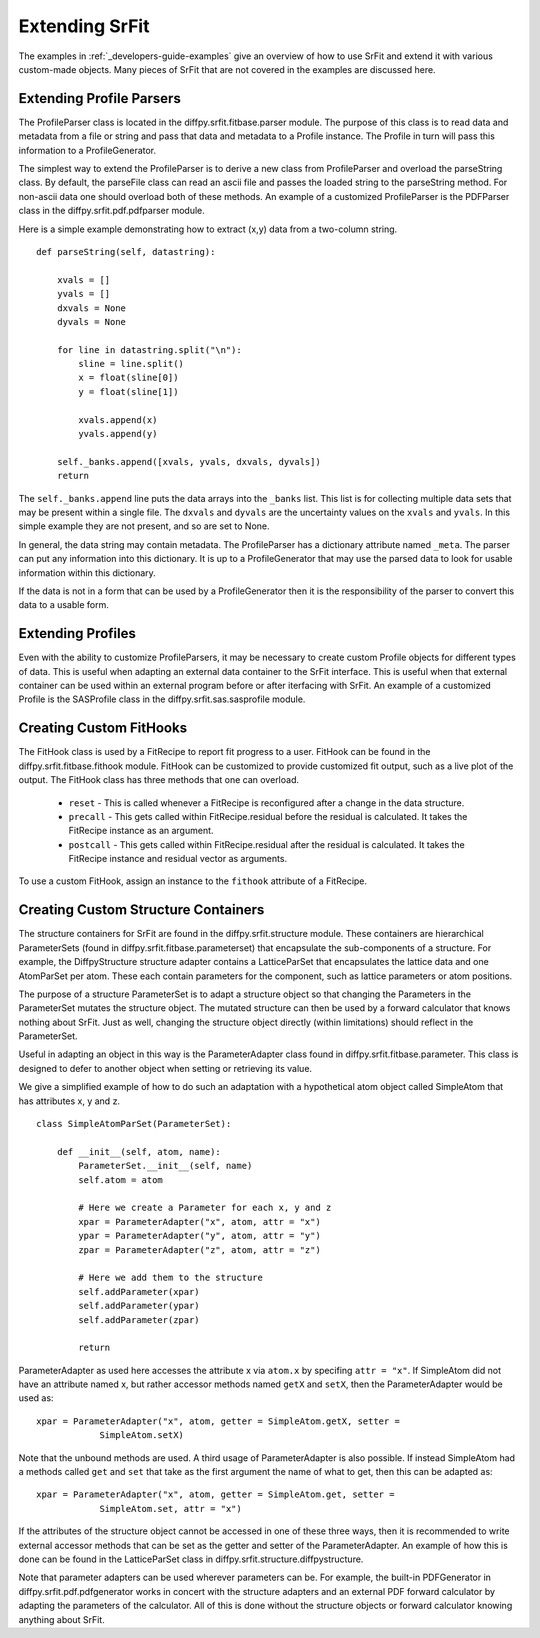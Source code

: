 .. _developers-guide-extending:

===================
Extending SrFit
===================

The examples in :ref:`_developers-guide-examples` give an overview of how to
use SrFit and extend it with various custom-made objects. Many pieces of SrFit
that are not covered in the examples are discussed here.

Extending Profile Parsers
--------------------------

The ProfileParser class is located in the diffpy.srfit.fitbase.parser module.
The purpose of this class is to read data and metadata from a file or string
and pass that data and metadata to a Profile instance. The Profile in turn will
pass this information to a ProfileGenerator.

The simplest way to extend the ProfileParser is to derive a new class from
ProfileParser and overload the parseString class. By default, the parseFile
class can read an ascii file and passes the loaded string to the parseString
method. For non-ascii data one should overload both of these methods. An
example of a customized ProfileParser is the PDFParser class in the
diffpy.srfit.pdf.pdfparser module.

Here is a simple example demonstrating how to extract (x,y) data from a
two-column string. ::

    def parseString(self, datastring):

        xvals = []
        yvals = []
        dxvals = None
        dyvals = None

        for line in datastring.split("\n"):
            sline = line.split()
            x = float(sline[0])
            y = float(sline[1])

            xvals.append(x)
            yvals.append(y)

        self._banks.append([xvals, yvals, dxvals, dyvals])
        return

The ``self._banks.append`` line puts the data arrays into the ``_banks`` list.
This list is for collecting multiple data sets that may be present within a
single file.  The ``dxvals`` and ``dyvals`` are the uncertainty values on the
``xvals`` and ``yvals``.  In this simple example they are not present, and so
are set to None.

In general, the data string may contain metadata. The ProfileParser has a
dictionary attribute named ``_meta``. The parser can put any information into
this dictionary. It is up to a ProfileGenerator that may use the parsed data
to look for usable information within this dictionary.

If the data is not in a form that can be used by a ProfileGenerator then
it is the responsibility of the parser to convert this data to a usable form.


Extending Profiles
--------------------------

Even with the ability to customize ProfileParsers, it may be necessary to
create custom Profile objects for different types of data. This is useful when
adapting an external data container to the SrFit interface. This is useful when
that external container can be used within an external program before or after
iterfacing with SrFit. An example of a customized Profile is the SASProfile
class in the diffpy.srfit.sas.sasprofile module.


Creating Custom FitHooks
--------------------------

The FitHook class is used by a FitRecipe to report fit progress to a user.
FitHook can be found in the diffpy.srfit.fitbase.fithook module.  FitHook can
be customized to provide customized fit output, such as a live plot of the
output. The FitHook class has three methods that one can overload.

 * ``reset`` - This is called whenever a FitRecipe is reconfigured after a
   change in the data structure.
 * ``precall`` - This gets called within FitRecipe.residual before the residual
   is calculated. It takes the FitRecipe instance as an argument.
 * ``postcall`` - This gets called within FitRecipe.residual after the residual
   is calculated. It takes the FitRecipe instance and residual vector as
   arguments.

To use a custom FitHook, assign an instance to the ``fithook`` attribute of a
FitRecipe.


Creating Custom Structure Containers
-------------------------------------

The structure containers for SrFit are found in the diffpy.srfit.structure
module. These containers are hierarchical ParameterSets (found in
diffpy.srfit.fitbase.parameterset) that encapsulate the sub-components of a
structure. For example, the DiffpyStructure structure adapter contains a
LatticeParSet that encapsulates the lattice data and one AtomParSet per atom.
These each contain parameters for the component, such as lattice parameters or
atom positions.

The purpose of a structure ParameterSet is to adapt a structure object so that
changing the Parameters in the ParameterSet mutates the structure object. The
mutated structure can then be used by a forward calculator that knows nothing
about SrFit. Just as well, changing the structure object directly (within
limitations) should reflect in the ParameterSet.

Useful in adapting an object in this way is the ParameterAdapter class found in
diffpy.srfit.fitbase.parameter. This class is designed to defer to another
object when setting or retrieving its value.

We give a simplified example of how to do such an adaptation with a
hypothetical atom object called SimpleAtom that has attributes x, y and z. ::

    class SimpleAtomParSet(ParameterSet):
        
        def __init__(self, atom, name):
            ParameterSet.__init__(self, name)
            self.atom = atom

            # Here we create a Parameter for each x, y and z
            xpar = ParameterAdapter("x", atom, attr = "x")
            ypar = ParameterAdapter("y", atom, attr = "y")
            zpar = ParameterAdapter("z", atom, attr = "z")

            # Here we add them to the structure
            self.addParameter(xpar)
            self.addParameter(ypar)
            self.addParameter(zpar)

            return

ParameterAdapter as used here accesses the attribute x via ``atom.x`` by
specifing ``attr = "x"``. If SimpleAtom did not have an attribute named x, but
rather accessor methods named ``getX`` and ``setX``, then the ParameterAdapter
would be used as::

    xpar = ParameterAdapter("x", atom, getter = SimpleAtom.getX, setter =
                SimpleAtom.setX)

Note that the unbound methods are used. A third usage of ParameterAdapter is
also possible. If instead SimpleAtom had a methods called ``get`` and ``set``
that take as the first argument the name of what to get, then this can be
adapted as::

    xpar = ParameterAdapter("x", atom, getter = SimpleAtom.get, setter =
                SimpleAtom.set, attr = "x")

If the attributes of the structure object cannot be accessed in one of these
three ways, then it is recommended to write external accessor methods that can
be set as the getter and setter of the ParameterAdapter. An example of how this
is done can be found in the LatticeParSet class in
diffpy.srfit.structure.diffpystructure.

Note that parameter adapters can be used wherever parameters can be. For
example, the built-in PDFGenerator in diffpy.srfit.pdf.pdfgenerator works in
concert with the structure adapters and an external PDF forward calculator by
adapting the parameters of the calculator. All of this is done without the
structure objects or forward calculator knowing anything about SrFit.



